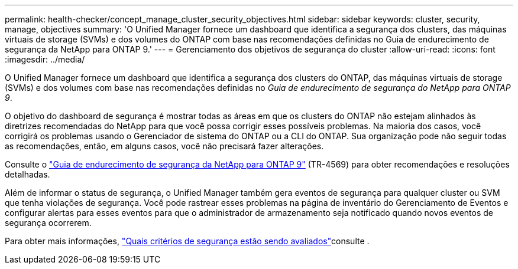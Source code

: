 ---
permalink: health-checker/concept_manage_cluster_security_objectives.html 
sidebar: sidebar 
keywords: cluster, security, manage, objectives 
summary: 'O Unified Manager fornece um dashboard que identifica a segurança dos clusters, das máquinas virtuais de storage (SVMs) e dos volumes do ONTAP com base nas recomendações definidas no Guia de endurecimento de segurança da NetApp para ONTAP 9.' 
---
= Gerenciamento dos objetivos de segurança do cluster
:allow-uri-read: 
:icons: font
:imagesdir: ../media/


[role="lead"]
O Unified Manager fornece um dashboard que identifica a segurança dos clusters do ONTAP, das máquinas virtuais de storage (SVMs) e dos volumes com base nas recomendações definidas no _Guia de endurecimento de segurança do NetApp para ONTAP 9_.

O objetivo do dashboard de segurança é mostrar todas as áreas em que os clusters do ONTAP não estejam alinhados às diretrizes recomendadas do NetApp para que você possa corrigir esses possíveis problemas. Na maioria dos casos, você corrigirá os problemas usando o Gerenciador de sistema do ONTAP ou a CLI do ONTAP. Sua organização pode não seguir todas as recomendações, então, em alguns casos, você não precisará fazer alterações.

Consulte o https://www.netapp.com/pdf.html?item=/media/10674-tr4569pdf.pdf["Guia de endurecimento de segurança da NetApp para ONTAP 9"^] (TR-4569) para obter recomendações e resoluções detalhadas.

Além de informar o status de segurança, o Unified Manager também gera eventos de segurança para qualquer cluster ou SVM que tenha violações de segurança. Você pode rastrear esses problemas na página de inventário do Gerenciamento de Eventos e configurar alertas para esses eventos para que o administrador de armazenamento seja notificado quando novos eventos de segurança ocorrerem.

Para obter mais informações, link:../health-checker/concept_what_security_criteria_is_being_evaluated.html["Quais critérios de segurança estão sendo avaliados"]consulte .
